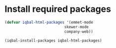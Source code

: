 * Install required packages
  #+begin_src emacs-lisp
    (defvar iqbal-html-packages '(emmet-mode
                               skewer-mode
                               company-web))

    (iqbal-install-packages iqbal-html-packages)
  #+end_src
